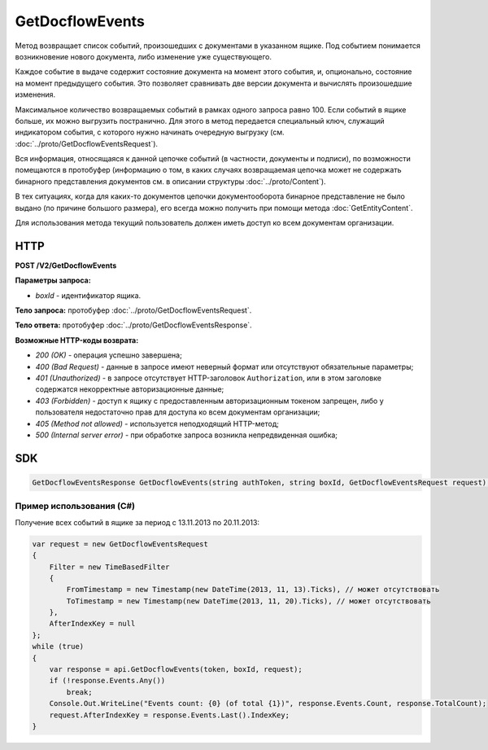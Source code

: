 GetDocflowEvents
================

Метод возвращает список событий, произошедших с документами в указанном ящике. Под событием понимается возникновение нового документа, либо изменение уже существующего.

Каждое событие в выдаче содержит состояние документа на момент этого события, и, опционально, состояние на момент предыдущего события. Это позволяет сравнивать две версии документа и вычислять произошедшие изменения.

Максимальное количество возвращаемых событий в рамках одного запроса равно 100. Если событий в ящике больше, их можно выгрузить постранично.
Для этого в метод передается специальный ключ, служащий индикатором события, с которого нужно начинать очередную выгрузку (см. :doc:`../proto/GetDocflowEventsRequest`).

Вся информация, относящаяся к данной цепочке событий (в частности, документы и подписи), по возможности помещаются в протобуфер (информацию о том, в каких случаях возвращаемая цепочка может не содержать бинарного представления документов см. в описании структуры :doc:`../proto/Content`).

В тех ситуациях, когда для каких-то документов цепочки документооборота бинарное представление не было выдано (по причине большого размера), его всегда можно получить при помощи метода :doc:`GetEntityContent`.

Для использования метода текущий пользователь должен иметь доступ ко всем документам организации.

HTTP
~~~~

**POST /V2/GetDocflowEvents**

**Параметры запроса:**

-  *boxId* - идентификатор ящика.

**Тело запроса:** протобуфер :doc:`../proto/GetDocflowEventsRequest`.

**Тело ответа:** протобуфер :doc:`../proto/GetDocflowEventsResponse`.

**Возможные HTTP-коды возврата:**

-  *200 (OK)* - операция успешно завершена;
-  *400 (Bad Request)* - данные в запросе имеют неверный формат или отсутствуют обязательные параметры;
-  *401 (Unauthorized)* - в запросе отсутствует HTTP-заголовок ``Authorization``, или в этом заголовке содержатся некорректные авторизационные данные;
-  *403 (Forbidden)* - доступ к ящику с предоставленным авторизационным токеном запрещен, либо у пользователя недостаточно прав для доступа ко всем документам организации;
-  *405 (Method not allowed)* - используется неподходящий HTTP-метод;
-  *500 (Internal server error)* - при обработке запроса возникла непредвиденная ошибка;

SDK
~~~

.. code-block:: csharp

    GetDocflowEventsResponse GetDocflowEvents(string authToken, string boxId, GetDocflowEventsRequest request);

Пример использования (C#)
^^^^^^^^^^^^^^^^^^^^^^^^^

Получение всех событий в ящике за период с 13.11.2013 по 20.11.2013:

.. code-block:: csharp

    var request = new GetDocflowEventsRequest
    {
        Filter = new TimeBasedFilter 
        {
            FromTimestamp = new Timestamp(new DateTime(2013, 11, 13).Ticks), // может отсутствовать
            ToTimestamp = new Timestamp(new DateTime(2013, 11, 20).Ticks), // может отсутствовать
        },
        AfterIndexKey = null
    };
    while (true)
    {
        var response = api.GetDocflowEvents(token, boxId, request);
        if (!response.Events.Any())
            break;
        Console.Out.WriteLine("Events count: {0} (of total {1})", response.Events.Count, response.TotalCount);
        request.AfterIndexKey = response.Events.Last().IndexKey;
    }
